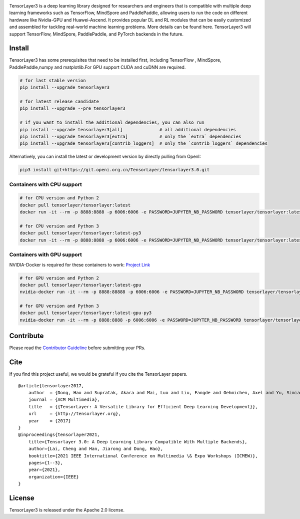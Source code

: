 |TENSORLAYER-LOGO|

TensorLayer3 is a deep learning library designed for researchers and engineers that is compatible with multiple deep learning frameworks such as TensorFlow,
MindSpore and PaddlePaddle, allowing users to run the code on different hardware like Nvidia-GPU and Huawei-Ascend.
It provides popular DL and RL modules that can be easily customized and assembled for tackling real-world machine learning problems.
More details can be found here. TensorLayer3 will support TensorFlow, MindSpore, PaddlePaddle, and PyTorch backends in the future.

Install
=======

TensorLayer3 has some prerequisites that need to be installed first, including TensorFlow ,
MindSpore, PaddlePaddle,numpy and matplotlib.For GPU support CUDA and cuDNN are required.

.. code:: bash

    # for last stable version
    pip install --upgrade tensorlayer3

    # for latest release candidate
    pip install --upgrade --pre tensorlayer3

    # if you want to install the additional dependencies, you can also run
    pip install --upgrade tensorlayer3[all]              # all additional dependencies
    pip install --upgrade tensorlayer3[extra]            # only the `extra` dependencies
    pip install --upgrade tensorlayer3[contrib_loggers]  # only the `contrib_loggers` dependencies

Alternatively, you can install the latest or development version by directly pulling from OpenI:

.. code:: bash

    pip3 install git+https://git.openi.org.cn/TensorLayer/tensorlayer3.0.git

Containers with CPU support
~~~~~~~~~~~~~~~~~~~~~~~~~~~

.. code:: bash

    # for CPU version and Python 2
    docker pull tensorlayer/tensorlayer:latest
    docker run -it --rm -p 8888:8888 -p 6006:6006 -e PASSWORD=JUPYTER_NB_PASSWORD tensorlayer/tensorlayer:latest

    # for CPU version and Python 3
    docker pull tensorlayer/tensorlayer:latest-py3
    docker run -it --rm -p 8888:8888 -p 6006:6006 -e PASSWORD=JUPYTER_NB_PASSWORD tensorlayer/tensorlayer:latest-py3

Containers with GPU support
~~~~~~~~~~~~~~~~~~~~~~~~~~~

NVIDIA-Docker is required for these containers to work: `Project
Link <https://github.com/NVIDIA/nvidia-docker>`__

.. code:: bash

    # for GPU version and Python 2
    docker pull tensorlayer/tensorlayer:latest-gpu
    nvidia-docker run -it --rm -p 8888:88888 -p 6006:6006 -e PASSWORD=JUPYTER_NB_PASSWORD tensorlayer/tensorlayer:latest-gpu

    # for GPU version and Python 3
    docker pull tensorlayer/tensorlayer:latest-gpu-py3
    nvidia-docker run -it --rm -p 8888:8888 -p 6006:6006 -e PASSWORD=JUPYTER_NB_PASSWORD tensorlayer/tensorlayer:latest-gpu-py3

Contribute
==========

Please read the `Contributor
Guideline <https://git.openi.org.cn/TensorLayer/tensorlayer3.0/src/branch/master/CONTRIBUTING.md>`__
before submitting your PRs.

Cite
====

If you find this project useful, we would be grateful if you cite the
TensorLayer papers.

::

    @article{tensorlayer2017,
        author  = {Dong, Hao and Supratak, Akara and Mai, Luo and Liu, Fangde and Oehmichen, Axel and Yu, Simiao and Guo, Yike},
        journal = {ACM Multimedia},
        title   = {{TensorLayer: A Versatile Library for Efficient Deep Learning Development}},
        url     = {http://tensorlayer.org},
        year    = {2017}
    }
    @inproceedings{tensorlayer2021,
        title={Tensorlayer 3.0: A Deep Learning Library Compatible With Multiple Backends},
        author={Lai, Cheng and Han, Jiarong and Dong, Hao},
        booktitle={2021 IEEE International Conference on Multimedia \& Expo Workshops (ICMEW)},
        pages={1--3},
        year={2021},
        organization={IEEE}
    }

License
=======

TensorLayer3 is released under the Apache 2.0 license.

.. |TENSORLAYER-LOGO| image:: https://git.openi.org.cn/TensorLayer/tensorlayer3.0/src/branch/master/img/tl_transparent_logo.png
   :target: https://tensorlayer3.readthedocs.io/